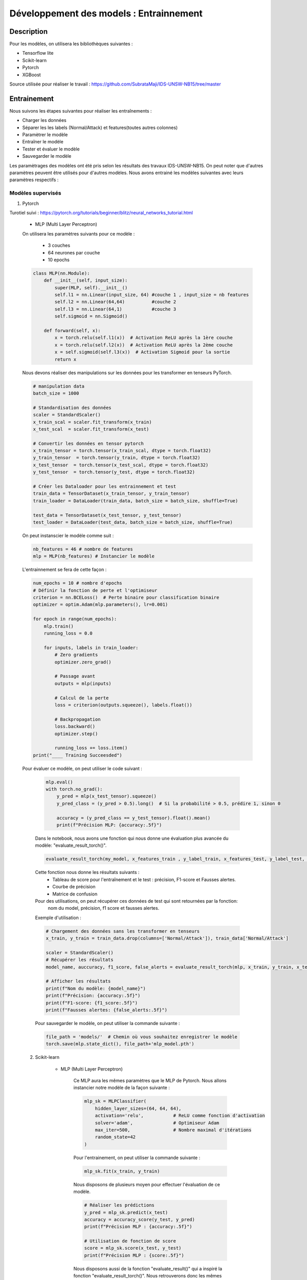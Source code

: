 .. _2train:

========================================
Développement des models : Entrainnement 
========================================

Description
===========
Pour les modèles, on utilisera les bibliothèques suivantes : 

- Tensorflow lite
- Scikit-learn
- Pytorch
- XGBoost 

Source utilisée pour réaliser le travail : https://github.com/SubrataMaji/IDS-UNSW-NB15/tree/master

Entrainement 
============

Nous suivons les étapes suivantes pour réaliser les entraînements :

- Charger les données
- Séparer les   les labels (Normal/Attack) et features(toutes autres colonnes)
- Paramètrer le modèle
- Entraîner le modèle
- Tester et évaluer le modèle
- Sauvegarder le modèle

Les paramètrages des modèles ont été pris selon les résultats des travaux IDS-UNSW-NB15.
On peut noter que d'autres paramètres peuvent être utilisés pour d'autres modèles. 
Nous avons entrainé les modèles suivantes avec leurs paramètres respectifs :

Modèles supervisés 
------------------

1. Pytorch

Turotiel suivi : https://pytorch.org/tutorials/beginner/blitz/neural_networks_tutorial.html

    -  MLP (Multi Layer Perceptron)
    On utilisera les paramètres suivants pour ce modèle : 

            - 3 couches 
            - 64 neurones par couche
            - 10 epochs

    .. code-block:: python

        class MLP(nn.Module): 
            def __init__(self, input_size):
                super(MLP, self).__init__()
                self.l1 = nn.Linear(input_size, 64) #couche 1 , input_size = nb features
                self.l2 = nn.Linear(64,64)          #couche 2
                self.l3 = nn.Linear(64,1)           #couche 3
                self.sigmoid = nn.Sigmoid()

            def forward(self, x):
                x = torch.relu(self.l1(x))  # Activation ReLU après la 1ère couche
                x = torch.relu(self.l2(x))  # Activation ReLU après la 2ème couche
                x = self.sigmoid(self.l3(x))  # Activation Sigmoid pour la sortie
                return x

    Nous devons réaliser des manipulations sur les données pour les transformer en tenseurs PyTorch.

    .. code-block:: python 

        # manipulation data
        batch_size = 1000
        
        # Standardisation des données
        scaler = StandardScaler()
        x_train_scal = scaler.fit_transform(x_train)
        x_test_scal  = scaler.fit_transform(x_test)
        
        # Convertir les données en tensor pytorch
        x_train_tensor = torch.tensor(x_train_scal, dtype = torch.float32)
        y_train_tensor  = torch.tensor(y_train, dtype = torch.float32)
        x_test_tensor  = torch.tensor(x_test_scal, dtype = torch.float32)
        y_test_tensor  = torch.tensor(y_test, dtype = torch.float32)
        
        # Créer les Dataloader pour les entrainnement et test
        train_data = TensorDataset(x_train_tensor, y_train_tensor)
        train_loader = DataLoader(train_data, batch_size = batch_size, shuffle=True)
        
        test_data = TensorDataset(x_test_tensor, y_test_tensor)
        test_loader = DataLoader(test_data, batch_size = batch_size, shuffle=True)
                    
    On peut instanscier le modèle comme suit :

    .. code-block:: python

        nb_features = 46 # nombre de features
        mlp = MLP(nb_features) # Instancier le modèle

    L'entrainnement se fera de cette façon :

    .. code-block:: python

        num_epochs = 10 # nombre d'epochs
        # Définir la fonction de perte et l'optimiseur
        criterion = nn.BCELoss()  # Perte binaire pour classification binaire
        optimizer = optim.Adam(mlp.parameters(), lr=0.001)

        for epoch in range(num_epochs):
            mlp.train()
            running_loss = 0.0

            for inputs, labels in train_loader:
                # Zero gradients
                optimizer.zero_grad()

                # Passage avant
                outputs = mlp(inputs)

                # Calcul de la perte
                loss = criterion(outputs.squeeze(), labels.float())

                # Backpropagation
                loss.backward()
                optimizer.step()

                running_loss += loss.item()
        print("____ Training Succeesded")     


    Pour évaluer ce modèle, on peut utiliser le code suivant :

        .. code-block:: python

            mlp.eval()
            with torch.no_grad():
                y_pred = mlp(x_test_tensor).squeeze()
                y_pred_class = (y_pred > 0.5).long()  # Si la probabilité > 0.5, prédire 1, sinon 0

                accuracy = (y_pred_class == y_test_tensor).float().mean()
                print(f"Précision MLP: {accuracy:.5f}")

        Dans le notebook, nous avons une fonction qui nous donne une évaluation plus avancée du modèle: "evaluate_result_torch()". 

        .. code-block:: python

            evaluate_result_torch(my_model, x_features_train , y_label_train, x_features_test, y_label_test, model_name='my_model' , scaler=scaler)
        
        Cette fonction nous donne les résultats suivants :
            - Tableau de score pour l'entraînement et le test : précision, F1-score et Fausses alertes. 
            - Courbe de précision
            - Matrice de confusion

        Pour des utilisations, on peut récupérer ces données de test qui sont retournées par la fonction: 
         nom du model, précision, f1 score et fausses alertes.

        Exemple d'utilisation : 

        .. code-block:: python

            # Chargement des données sans les transformer en tenseurs
            x_train, y_train = train_data.drop(columns=['Normal/Attack']), train_data['Normal/Attack']

            scaler = StandardScaler()
            # Récupérer les résultats
            model_name, auccuracy, f1_score, false_alerts = evaluate_result_torch(mlp, x_train, y_train, x_test, y_test, model_name='MLP 3-64' , scaler=scaler)
            
            # Afficher les résultats
            print(f"Nom du modèle: {model_name}")
            print(f"Précision: {accuracy:.5f}")
            print(f"F1-score: {f1_score:.5f}")
            print(f"Fausses alertes: {false_alerts:.5f}")

         

        Pour sauvegarder le modèle, on peut utiliser la commande suivante :

        .. code-block:: python

            file_path = 'models/'  # Chemin où vous souhaitez enregistrer le modèle
            torch.save(mlp.state_dict(), file_path+'mlp_model.pth')
            
        
    2. Scikit-learn

        - MLP (Multi Layer Perceptron) 

            Ce MLP aura les mêmes paramètres que le MLP de Pytorch.
            Nous allons instancier notre modèle de la façon suivante :

            .. code-block:: python

                mlp_sk = MLPClassifier(
                    hidden_layer_sizes=(64, 64, 64),  
                    activation='relu',           # ReLU comme fonction d'activation
                    solver='adam',               # Optimiseur Adam
                    max_iter=500,                # Nombre maximal d'itérations
                    random_state=42
                )
            
            Pour l'entrainement, on peut utiliser la commande suivante :

            .. code-block:: python

                mlp_sk.fit(x_train, y_train)
             
            Nous disposons de plusieurs moyen pour effectuer l'évaluation de ce modèle.

            .. code-block:: python

                # Réaliser les prédictions
                y_pred = mlp_sk.predict(x_test)
                accuracy = accuracy_score(y_test, y_pred)
                print(f"Précision MLP : {accuracy:.5f}")
                
                # Utilisation de fonction de score
                score = mlp_sk.score(x_test, y_test)
                print(f"Précision MLP : {score:.5f}")

            Nous disposons aussi de la fonction "evaluate_result()" qui a inspiré la fonction "evaluate_result_torch()".
            Nous retrouverons donc les mêmes propriétés, mais cette fonction est modélisé pour les modèles de Scikit-learn.
            Voici sa syntaxe :

            .. code-block:: python

                evaluate_result(my_model, x_features_train, y_label_train, x_features_test, y_label_test, 'Model name')

            Cette fonction nous donne les résultats suivants :
                - Tableau de score pour l'entraînement et le test : précision, F1-score et Fausses alertes. 
                - Courbe de précision
                - Matrice de confusion

            Exemple d'utilisation :

            .. code-block:: python

                model_name, accuracy, f1_score, false_alerts = evaluate_result(mlp_sk, x_train, y_train, x_test, y_test, 'MLP with sklearn')

                # Afficher les résultats
                print(f"Nom du modèle: {model_name}")
                print(f"Précision: {accuracy:.5f}")
                print(f"F1-score: {f1_score:.5f}")
                print(f"Fausses alertes: {false_alerts:.5f}")

            Cette fonction sera fonctionnelle pour les autres modèles de Scikit-learn ci-dessous.
            Sauvegarde du modèle :

            .. code-block:: python

                file_path = 'models/'  # Chemin où vous souhaitez enregistrer le modèle
                pickle.dump(mlp_sk, open(file_path+'mlp_sk.pkl', 'wb'))


        - Random Forest

        Nous avons choisi d'utiliser une foncton "GridSearchCV" pour optimiser les paramètres de ce modèle.

        .. code-block:: python

            rf = RandomForestClassifier()
            param = {
                'n_estimators': [10, 15, 20],
                'max_depth': [5, 10, 15]
            }

            gds = GridSearchCV(estimator=rf, param_grid=param, cv=5, scoring='accuracy', n_jobs=-1)
            
            # Entraînement du modèle
            gds.fit(x_train, y_train)

            # Meilleurs paramètres
            print("Meilleurs paramètres :", gds.best_params_)
            best_rf = gds.best_estimator_

        On notera que les paramètres utilisés dans param peuvent être modifiés. Dans ce travail, ils ont été minimisé pour des 
        raison de performance de la machine utilisée.

        Pour l'évaluation, on peut utiliser la fonction "evaluate_result()" comme pour le MLP de Scikit-learn.
        Ou encore, on peut utiliser la commande vu précédement avec le MLP de Scikit-learn.
        Pour sauvegarder le modèle, on peut utiliser la commande qu'on a vu avec 'pickle'.


        - Decision Tree


        Nous restons sur la même démarche que précédement, 
        c'est-à-dire que nous allons utiliser la fonction "GridSearchCV" pour optimiser les paramètres de ce modèle.

        .. code-block:: python

            dt = DecisionTreeClassifier()

            param = {'criterion': ['gini', 'entropy'],
                     'max_depth':[8, 10, 12, 14],
                     'min_samples_split':[2, 4, 6],
                     'min_samples_leaf': [1, 2, 5]
            }

            gds = GridSearchCV(estimator=dt, param_grid=param, cv=5, scoring='accuracy', n_jobs=-1)
            gds.fit(x_train, y_train)
            # Meilleurs paramètres
            print("Meilleurs paramètres :", gds.best_params_)

            #prendre le meilleur modèle
            best_dt = gds.best_estimator_


        Notez que vous pouvez modifier les paramètres 'param' pour explorer d'autres combinaisons. 
        Ceux là ont été choisis pour des raisons de performance de la machine utilisée, donc assez réduits.

        Aucun changement, nous pouvons utiliser la fonction "evaluate_result()" pour évaluer le modèle.
        Ou les méthodes d'évaluation vues précédement avec le MLP de Scikit-learn.
        La sauvegarde du modèle se fait de la même manière que pour le MLP de Scikit-learn.


        - Logistic Regression

        Nous allons instancier le modèle de la manière suivante :

        .. code-block:: python

            lr_model = SGDClassifier(penalty='l1', alpha=1e-6)

        On peut en suite l'entraîner :

        .. code-block:: python

            lr_model.fit(x_train, y_train)

        Aucun changement, nous pouvons utiliser la fonction "evaluate_result()" pour évaluer le modèle.
        Ou les méthodes d'évaluation vues précédement avec le MLP de Scikit-learn.
        La sauvegarde du modèle se fait de la même manière que pour le MLP de Scikit-learn.
        

        - SVM (Support Vector Machine)

            1.  Linear SVC(Support Vector Classifier)

                Si nous voulons utiliser SGDClassifier avec une optimisation de GridSearchCV, nous pouvons le faire de la manière suivante :

                .. code-block:: python

                    linear_svc = SGDClassifier(loss='hinge')
                    # hyperparam_tuning
                    param = {'alpha':[10**x for x in range(-5,3)],  # Values for alpha
                             'penalty':['l1', 'l2']} 
                    cv=3

                    custom_scorer = make_scorer(fbeta_score, beta=2)

                    tuning_clf = GridSearchCV(linear_svc, param, scoring=custom_scorer, refit='auc',
                                                      cv=cv, verbose=3, return_train_score=True)

                    linear_svc.fit(x_train, y_train)

                D'un autre côté nous pouvons aussi instancier ce modèle directement avec LinearSVC de Scikit-learn :

                .. code-block:: python

                    linear_svc = LinearSVC(C=1.0, max_iter=1000)

                

            2. SVC (Support Vector Classifier)

            Nous allons implementer ce modèle de la manière suivante :  

            .. code-block:: python

                svc_ = SVC(kernel='rbf', C=1.0, gamma='scale', probability=False, shrinking=True)

        Pour ces deux modèles, l'entrainement, l'évaluation et la sauvegarde se font de la même manière que pour le MLP de Scikit-learn.

    3. XGBoost

        - XGBoost Classifier

        Pour instancier ce modèle, nous avons les paramètres suivants :

        .. code-block:: python

            best_params = {'n_estimators':400,
               'max_depth':12,
               'learning_rate':0.1,
               'colsample_bylevel':0.5,
               'subsample':0.1,
               'n_jobs':-1}

        Ces paramètres ont été déterminés par les travaux de l'IDS-UNSW-NB15. Pour des raisons de performance, nous
        avons réduit les paramètres.

        .. code-block:: python

            best_params = {'n_estimators':40,
               'max_depth':10,
               'learning_rate':0.1,
               'colsample_bylevel':0.5,
               'subsample':0.1,
               'n_jobs':-1}

        On peut instancier le modèle comme suit :

        .. code-block:: python

            xgb_clf = xgb.XGBClassifier(**best_params)


        Puis, on l'entraîne :

        .. code-block:: python

            xgb_clf.fit(x_train, y_train)

        On peut évaluer le modèle de la même manière que les autres modèles de Scikit-learn: avec la fonction "evaluate_result()".
        La préduiction se fait comme suit : 

        .. code-block:: python

            y_pred = xgb_clf.predict(x_test)
            accuracy = accuracy_score(y_test, y_pred)
            print(f"Précision XGBoost : {accuracy:.5f}")

        On peut maintenant sauvegarder le modèle :

        .. code-block:: python

            file_path = 'models/'  # Chemin où vous souhaitez enregistrer le modèle
            pickle.dump(xgb_clf, open(file_path+'xgb_model.pkl', 'wb'))

        On peut noter que dans nos travaux, la précision de ce modèle est de 0.99432 .
        Ce qui est très bon, malgré le fait que les paramètres soient réduits.

    4. Tensorflow lite

        - MLP (Multi Layer Perceptron) 

        Ce modèle est similaire à celui de Pytorch et Scikit-learn.
        Nous allons l'instancier de la manière suivante :

        .. code-block:: python

            model = tf.keras.Sequential([
                tf.keras.layers.Dense(64, activation='relu', input_shape=(x_train.shape[1],)),
                tf.keras.layers.Dense(64, activation='relu'),
                tf.keras.layers.Dense(64, activation='relu'),
                tf.keras.layers.Dense(1, activation='sigmoid') # classification binaire
            ])
            model.compile(optimizer='adam',
              loss='binary_crossentropy',
              metrics=['accuracy'])
        
        Nous allons l'entraîner de la manière suivante :

        .. code-block:: python

            model.fit(x_train, y_train, epochs=10)

        Nous pouvons évaluer le modèle de la manière suivante :

        .. code-block:: python

            # Évaluation du modèle
            loss, accuracy = model.evaluate(x_test, y_test)
            print(f'Test Accuracy: {accuracy:.5f} , Loss : {loss:.5f}')

        On va la sauvegarder de la manière suivante :

        .. code-block:: python

            converter = tf.lite.TFLiteConverter.from_keras_model(model)
            tflite_model = converter.convert()

            # Sauvegarder le modèle TensorFlow Lite
            with open('ML3_64.tflite', 'wb') as f:
                f.write(tflite_model)

        Ce fichier sera utilisé pour la conversion.

Modèles non supervisés
-------------------------

    - Clustering KMeans 

    Pour ce modèle, nous n'avons pas besoin de préciser les labels, car il s'agit d'un modèle non supervisé.
    Nous allons donc l'instancier de la manière suivante :

    .. code-block:: python

        cluster = KMeans(
            init ="random", 
            n_clusters =2, # 2 clusters pour Normal et Attack
            n_init=10,
            max_iter=300,
            random_state=42
        )  

    Nous allons l'entraîner de la manière suivante :

    .. code-block:: python

        # Standardisation des données
        scaler = StandardScaler()
        x_train_clust_scal = scaler.fit_transform(x_train)
    
        # Entraînement du modèle
        cluster.fit(x_train_clust_scal)

    Nous pouvons évaluer le modèle de la manière suivante :

    .. code-block:: python

        # Récupérer les labels de test
        y_test_clust = test_data_clust['Normal/Attack']

        # Prédictions des clusters sur les données de test
        y_test_pred = cluster.predict(x_test_clust_scal)

        # Mapper les clusters aux labels réels
        mapping = {}
        for cluster_label in np.unique(y_test_pred):  # Parcourir les clusters prédits
            # Sélectionner les vrais labels correspondant aux points du cluster
            true_labels = y_test_clust[y_test_pred == cluster_label]  # Indexation booléenne NumPy

            if len(true_labels) > 0:
                # Assigner le label majoritaire du cluster
                cluster_mode = mode(true_labels, nan_policy='omit')
                # Si mode est un scalaire, il n'est pas nécessaire d'indexer
                mapping[cluster_label] = cluster_mode.mode
            else:
                mapping[cluster_label] = None

        # Vérifier si le mapping est valide
        if None in mapping.values():
            raise ValueError("Certains clusters n'ont pas pu être associés à des labels réels.")

        # Appliquer le mapping aux prédictions
        y_test_pred_mapped = [mapping[cluster] for cluster in y_test_pred]

        # Calculer l'accuracy
        accuracy = accuracy_score(y_test_clust, y_test_pred_mapped)

        print(f"Accuracy: {accuracy:.5f}")



Documentations Python : 
---------------------

- PyTorch: https://pytorch.org/docs/
- Scikit-learn: https://scikit-learn.org/stable/documentation.html
- XGBoost: https://xgboost.readthedocs.io/
- TensorFlow Lite: https://www.tensorflow.org/lite/guide





